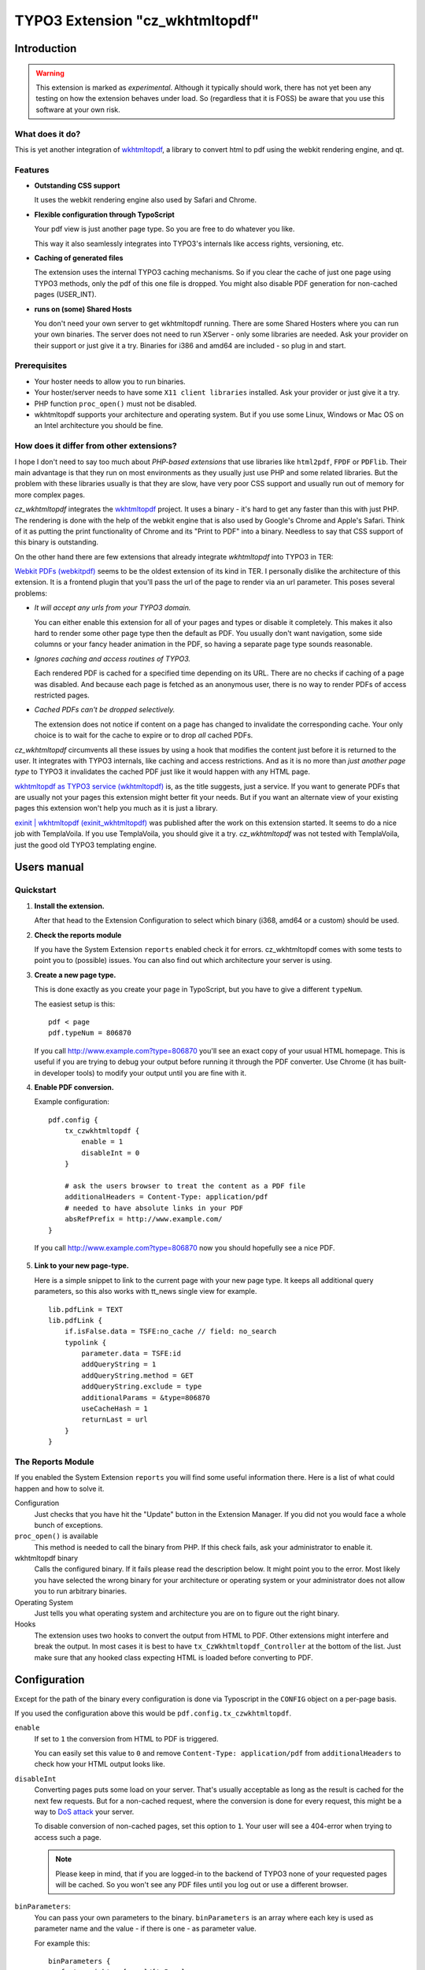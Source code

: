 ================================
TYPO3 Extension "cz_wkhtmltopdf"
================================

Introduction
============

.. WARNING::
   This extension is marked as *experimental*.
   Although it typically should work, there has not yet been any testing on how the extension behaves under load.
   So (regardless that it is FOSS) be aware that you use this software at your own risk.

What does it do?
----------------

This is yet another integration of `wkhtmltopdf <http://code.google.com/p/wkhtmltopdf/>`_, a library to
convert html to pdf using the webkit rendering engine, and qt.

Features
--------

* **Outstanding CSS support**

  It uses the webkit rendering engine also used by Safari and Chrome.

* **Flexible configuration through TypoScript**

  Your pdf view is just another page type. So you are free to do whatever you like.

  This way it also seamlessly integrates into TYPO3's internals like access rights, versioning, etc.

* **Caching of generated files**

  The extension uses the internal TYPO3 caching mechanisms. So if you clear the cache of just one page using TYPO3 methods,
  only the pdf of this one file is dropped. You might also disable PDF generation for non-cached pages (USER_INT).

* **runs on (some) Shared Hosts**

  You don't need your own server to get wkhtmltopdf running. There are some Shared Hosters where you can run your own
  binaries. The server does not need to run XServer - only some libraries are needed. Ask your provider on their support
  or just give it a try. Binaries for i386 and amd64 are included - so plug in and start.

Prerequisites
-------------

* Your hoster needs to allow you to run binaries.
* Your hoster/server needs to have some ``X11 client libraries`` installed. Ask your provider or just give it a try.
* PHP function ``proc_open()`` must not be disabled.
* wkhtmltopdf supports your architecture and operating system. But if you use some Linux, Windows or Mac OS on an Intel
  architecture you should be fine.

How does it differ from other extensions?
-----------------------------------------

I hope I don't need to say too much about *PHP-based extensions* that use libraries like ``html2pdf``, ``FPDF`` or ``PDFlib``.
Their main advantage is that they run on most environments as they usually just use PHP and some related libraries. But
the problem with these libraries usually is that they are slow, have very poor CSS support and usually run out of memory for
more complex pages.

`cz_wkhtmltopdf` integrates the `wkhtmltopdf <http://code.google.com/p/wkhtmltopdf/>`_ project. It uses a binary - it's
hard to get any faster than this with just PHP. The rendering is done with the help of the webkit engine that is also used
by Google's Chrome and Apple's Safari. Think of it as putting the print functionality of Chrome and its "Print to PDF"
into a binary. Needless to say that CSS support of this binary is outstanding.

On the other hand there are few extensions that already integrate `wkhtmltopdf` into TYPO3 in TER:

`Webkit PDFs (webkitpdf) <http://typo3.org/extensions/repository/view/webkitpdf/current/>`_ seems to be the oldest
extension of its kind in TER. I personally dislike the architecture of this extension. It is a frontend plugin that you'll
pass the url of the page to render via an url parameter. This poses several problems:

* *It will accept any urls from your TYPO3 domain.*

  You can either enable this extension for all of your pages and types or disable it completely.
  This makes it also hard to render some other page type then the default as PDF. You usually don't want navigation, some
  side columns or your fancy header animation in the PDF, so having a separate page type sounds reasonable.

* *Ignores caching and access routines of TYPO3.*

  Each rendered PDF is cached for a specified time depending on its URL. There are no checks
  if caching of a page was disabled. And because each page is fetched as an anonymous user, there is no way to render
  PDFs of access restricted pages.
* *Cached PDFs can't be dropped selectively.*

  The extension does not notice if content on a page has changed to invalidate
  the corresponding cache. Your only choice is to wait for the cache to expire or to drop *all* cached PDFs.

`cz_wkhtmltopdf` circumvents all these issues by using a hook that modifies the content just before it is returned to the
user. It integrates with TYPO3 internals, like caching and access restrictions. And as it is no more than *just another
page type* to TYPO3 it invalidates the cached PDF just like it would happen with any HTML page.

`wkhtmltopdf as TYPO3 service (wkhtmltopdf) <http://typo3.org/extensions/repository/view/wkhtmltopdf/current/>`_ is,
as the title suggests, just a service. If you want to generate PDFs that are usually not your pages this extension
might better fit your needs. But if you want an alternate view of your existing pages this extension won't help you much
as it is just a library.

`exinit | wkhtmltopdf (exinit_wkhtmltopdf) <http://typo3.org/extensions/repository/view/exinit_wkhtmltopdf/current/>`_ was
published after the work on this extension started. It seems to do a nice job with TemplaVoila. If you use TemplaVoila,
you should give it a try. `cz_wkhtmltopdf` was not tested with TemplaVoila, just the good old TYPO3 templating engine.


Users manual
============

Quickstart
----------

1. **Install the extension.**

   After that head to the Extension Configuration to select which binary (i368, amd64 or a custom) should be used.

2. **Check the reports module**

   If you have the System Extension ``reports`` enabled check it for errors. cz_wkhtmltopdf comes with some tests to
   point you to (possible) issues. You can also find out which architecture your server is using.

3. **Create a new page type.**

   This is done exactly as you create your ``page`` in TypoScript, but you have to give a different ``typeNum``.

   The easiest setup is this::

       pdf < page
       pdf.typeNum = 806870

   If you call http://www.example.com?type=806870 you'll see an exact copy of your usual HTML homepage. This is useful
   if you are trying to debug your output before running it through the PDF converter. Use Chrome (it has built-in developer tools)
   to modify your output until you are fine with it.

4. **Enable PDF conversion.**

   Example configuration::

       pdf.config {
           tx_czwkhtmltopdf {
               enable = 1
               disableInt = 0
           }

           # ask the users browser to treat the content as a PDF file
           additionalHeaders = Content-Type: application/pdf
           # needed to have absolute links in your PDF
           absRefPrefix = http://www.example.com/
       }

  If you call http://www.example.com?type=806870 now you should hopefully see a nice PDF.

5. **Link to your new page-type.**

   Here is a simple snippet to link to the current page with your new page type. It keeps all additional query parameters,
   so this also works with tt_news single view for example.

   ::

       lib.pdfLink = TEXT
       lib.pdfLink {
           if.isFalse.data = TSFE:no_cache // field: no_search
           typolink {
               parameter.data = TSFE:id
               addQueryString = 1
               addQueryString.method = GET
               addQueryString.exclude = type
               additionalParams = &type=806870
               useCacheHash = 1
               returnLast = url
           }
       }

The Reports Module
------------------

If you enabled the System Extension ``reports`` you will find some useful information there. Here is a list of
what could happen and how to solve it.

Configuration
	Just checks that you have hit the "Update" button in the Extension Manager. If you did not you would face a whole
	bunch of exceptions.

``proc_open()`` is available
	This method is needed to call the binary from PHP. If this check fails, ask your administrator to enable it.

wkhtmltopdf binary
	Calls the configured binary. If it fails please read the description below. It might point you to the error. Most
	likely you have selected the wrong binary for your architecture or operating system or your administrator does not
	allow you to run arbitrary binaries.

Operating System
	Just tells you what operating system and architecture you are on to figure out the right binary.

Hooks
	The extension uses two hooks to convert the output from HTML to PDF. Other extensions might interfere and break
	the output. In most cases it is best to have ``tx_CzWkhtmltopdf_Controller`` at the bottom of the list. Just make
	sure that any hooked class expecting HTML is loaded before converting to PDF.


Configuration
=============

Except for the path of the binary every configuration is done via Typoscript in the ``CONFIG`` object on a per-page basis.

If you used the configuration above this would be ``pdf.config.tx_czwkhtmltopdf``.

``enable``
	If set to ``1`` the conversion from HTML to PDF is triggered.

	You can easily set this value to ``0`` and remove ``Content-Type: application/pdf`` from ``additionalHeaders`` to
	check how your HTML output looks like.

``disableInt``
	Converting pages puts some load on your server. That's usually acceptable as long as the result is cached for the
	next few requests. But for a non-cached request, where the conversion is done for every request, this might be
	a way to `DoS attack <http://en.wikipedia.org/wiki/Denial-of-service_attack>`_ your server.

	To disable conversion of non-cached pages, set this option to ``1``. Your user will see a 404-error when trying to
	access such a page.

	.. NOTE::
		Please keep in mind, that if you are logged-in to the backend of TYPO3 none of your requested pages will be cached.
		So you won't see any PDF files until you log out or use a different browser.

``binParameters``:
	You can pass your own parameters to the binary. ``binParameters`` is an array where each key is used as parameter name
	and the value - if there is one - as parameter value.

	For example this::

		binParameters {
		   footer-right = [page]/[toPage]
		   grayscale =
		}

	would translate to ``--footer-right = [page]/[toPage] --grayscale`` in the binary call.

	For a full list of all available options call the binary with the ``-H`` option or see the list in the next chapter
	for a list of regularly used options.


wkhtmltopdf parameters
----------------------

Here is a selection of often used options. For a full list of all available options call the binary with the ``-H`` option.

.. NOTE::
	These options are supported by the binaries bundled with this extension. If you use a different binary these might differ.

``grayscale``
	PDF will be created in grayscale.
``image-dpi = <integer>``
	When embedding images scale them down to this dpi (default 600)
``image-quality = <integer>``
	When jpeg compressing images use this quality (default 94)
``lowquality``
	Generates lower quality pdf/ps. Useful to shrink the result document space
``margin-bottom = <unitreal>``, ``margin-left = <unitreal>``, ``margin-right = <unitreal>``, ``margin-top = <unitreal>``
	Set the page margins (default 10mm)
``orientation = <orientation>``
    Set orientation to Landscape or Portrait (default Portrait)
``page-height = <unitreal>``
    Page height
``page-width = <unitreal>``
    Page width
``page-size = <Size>``
	Set paper size to: A4, Letter, etc. (default A4)
``footer-center = <text>``
	Centered footer text
``footer-html = <url>``
	Adds a html footer
``footer-left = <text>``
	Left aligned footer text
``footer-right = <text>``
	Right aligned footer text
``footer-spacing = <real>``
	Spacing between footer and content in mm (default 0)
``header-(...)``
	Same options as for footer.

Tutorial
========

realurl
-------

The realurl configuration is very simple. If you used the configuration and typeNum from the Quickstart you just need
to add this to the ``['fileName']['index']``-array::

	'print.pdf' => array (
	   'keyValues' => array (
			'type' => '806870',
		),
	),

Troubleshooting
===============

The best point to start is the Reports Module. It checks for some basic things and might help you figuring out what's wrong.
See the according chapter in "Users Manual" above for some useful hints.

.. HINT::
	If you don't see the Reports Module switch over to the Extension Manager to install it. The extension ``reports``
	is a system extension so you don't have to download anything. Type ``reports`` into the filter box and click the
	grey brick in front of the extension.

My PDF viewer tells me the file was broken
------------------------------------------

This usually happens when TYPO3 sends the header to identify a PDF but the body contains HTML. You have either forgotten to set
``pdf.config.tx_czwkhtmltopdf.enable = 1`` or TYPO3 tries to show an error message.

Remove ``Content-Type: application/pdf`` from ``additionalHeaders`` or save the pdf and open it with the text editor of
your choice to see what's up.

Error: "PDF generation was disabled for this page."
---------------------------------------------------

This error usually pops up if you have set the ``disableInt`` option and try to convert a non-cached page.

First you should check if this also happens in a browser you are not currently logged in to the backend.
Sometimes pages are not cached when you are logged in to the backend.

If this does not help, check why TYPO3 treats your pages as non-cachable. Make sure ``config.no_cache = 0`` is set and you
don't have any USER_INT objects on this page.
